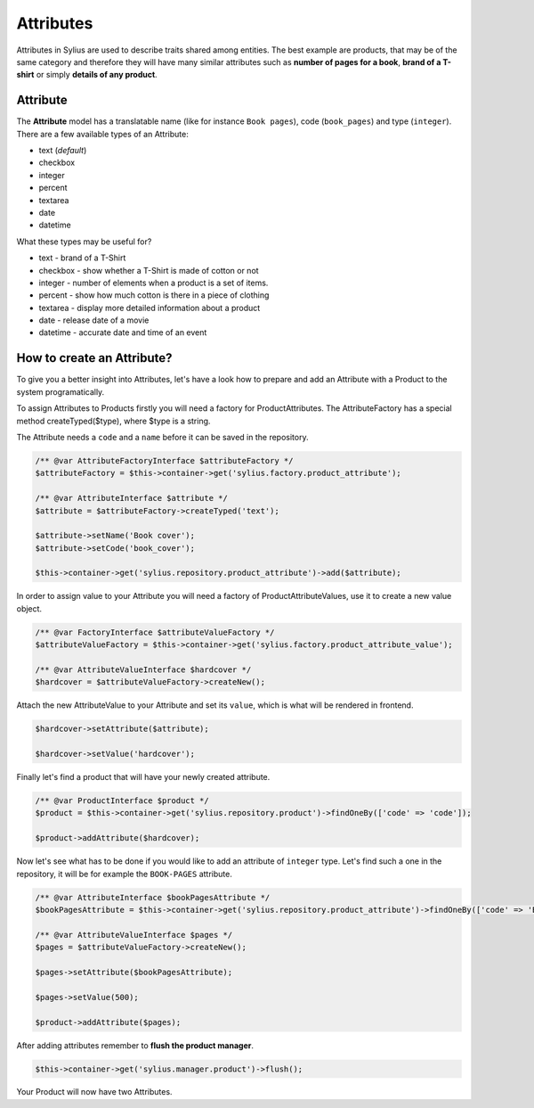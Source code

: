.. index::
   single: Attributes

Attributes
==========

Attributes in Sylius are used to describe traits shared among entities. The best example are products, that may be of
the same category and therefore they will have many similar attributes such as **number of pages for a book**,
**brand of a T-shirt** or simply **details of any product**.

Attribute
---------

The **Attribute** model has a translatable name (like for instance ``Book pages``), code (``book_pages``) and type (``integer``).
There are a few available types of an Attribute:

* text (*default*)
* checkbox
* integer
* percent
* textarea
* date
* datetime

What these types may be useful for?

- text - brand of a T-Shirt
- checkbox - show whether a T-Shirt is made of cotton or not
- integer - number of elements when a product is a set of items.
- percent - show how much cotton is there in a piece of clothing
- textarea - display more detailed information about a product
- date - release date of a movie
- datetime - accurate date and time of an event

How to create an Attribute?
---------------------------

To give you a better insight into Attributes, let's have a look how to prepare and add an Attribute with a Product to the system programatically.

To assign Attributes to Products firstly you will need a factory for ProductAttributes.
The AttributeFactory has a special method createTyped($type), where $type is a string.

The Attribute needs a ``code`` and a ``name`` before it can be saved in the repository.

.. code-block:: php

   /** @var AttributeFactoryInterface $attributeFactory */
   $attributeFactory = $this->container->get('sylius.factory.product_attribute');

   /** @var AttributeInterface $attribute */
   $attribute = $attributeFactory->createTyped('text');

   $attribute->setName('Book cover');
   $attribute->setCode('book_cover');

   $this->container->get('sylius.repository.product_attribute')->add($attribute);

In order to assign value to your Attribute you will need a factory of ProductAttributeValues,
use it to create a new value object.

.. code-block:: php

   /** @var FactoryInterface $attributeValueFactory */
   $attributeValueFactory = $this->container->get('sylius.factory.product_attribute_value');

   /** @var AttributeValueInterface $hardcover */
   $hardcover = $attributeValueFactory->createNew();

Attach the new AttributeValue to your Attribute and set its ``value``, which is what will be rendered in frontend.

.. code-block:: php

   $hardcover->setAttribute($attribute);

   $hardcover->setValue('hardcover');

Finally let's find a product that will have your newly created attribute.

.. code-block:: php

   /** @var ProductInterface $product */
   $product = $this->container->get('sylius.repository.product')->findOneBy(['code' => 'code']);

   $product->addAttribute($hardcover);

Now let's see what has to be done if you would like to add an attribute of ``integer`` type. Let's find such a one in the repository,
it will be for example the ``BOOK-PAGES`` attribute.

.. code-block:: php

   /** @var AttributeInterface $bookPagesAttribute */
   $bookPagesAttribute = $this->container->get('sylius.repository.product_attribute')->findOneBy(['code' => 'BOOK-PAGES']);

   /** @var AttributeValueInterface $pages */
   $pages = $attributeValueFactory->createNew();

   $pages->setAttribute($bookPagesAttribute);

   $pages->setValue(500);

   $product->addAttribute($pages);

After adding attributes remember to **flush the product manager**.

.. code-block:: php

   $this->container->get('sylius.manager.product')->flush();

Your Product will now have two Attributes.

